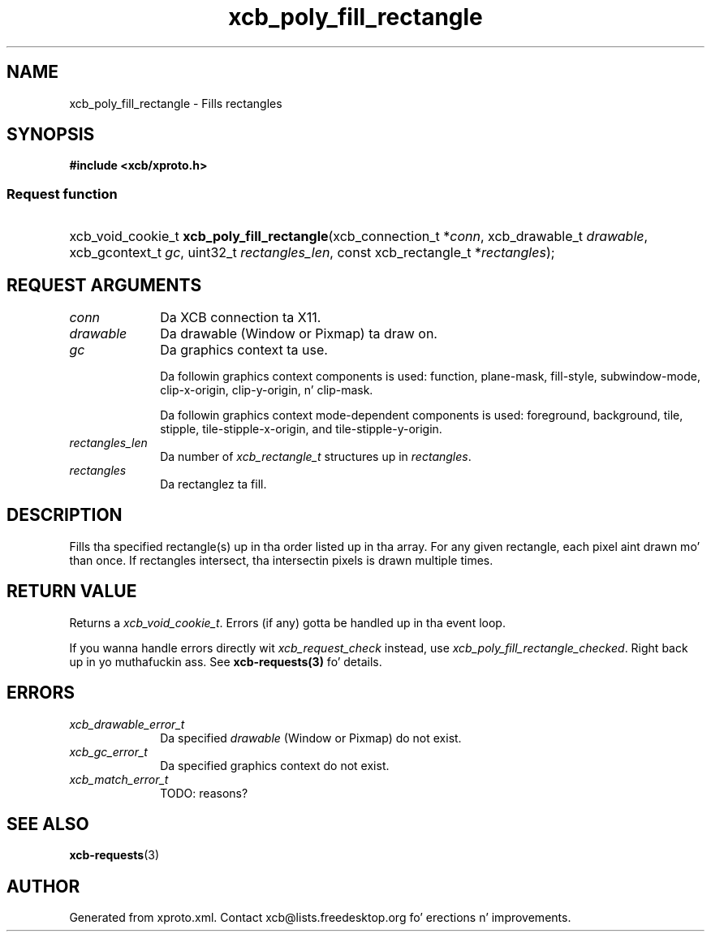 .TH xcb_poly_fill_rectangle 3  2013-08-04 "XCB" "XCB Requests"
.ad l
.SH NAME
xcb_poly_fill_rectangle \- Fills rectangles
.SH SYNOPSIS
.hy 0
.B #include <xcb/xproto.h>
.SS Request function
.HP
xcb_void_cookie_t \fBxcb_poly_fill_rectangle\fP(xcb_connection_t\ *\fIconn\fP, xcb_drawable_t\ \fIdrawable\fP, xcb_gcontext_t\ \fIgc\fP, uint32_t\ \fIrectangles_len\fP, const xcb_rectangle_t\ *\fIrectangles\fP);
.br
.hy 1
.SH REQUEST ARGUMENTS
.IP \fIconn\fP 1i
Da XCB connection ta X11.
.IP \fIdrawable\fP 1i
Da drawable (Window or Pixmap) ta draw on.
.IP \fIgc\fP 1i
Da graphics context ta use.

Da followin graphics context components is used: function, plane-mask,
fill-style, subwindow-mode, clip-x-origin, clip-y-origin, n' clip-mask.

Da followin graphics context mode-dependent components is used:
foreground, background, tile, stipple, tile-stipple-x-origin, and
tile-stipple-y-origin.
.IP \fIrectangles_len\fP 1i
Da number of \fIxcb_rectangle_t\fP structures up in \fIrectangles\fP.
.IP \fIrectangles\fP 1i
Da rectanglez ta fill.
.SH DESCRIPTION
Fills tha specified rectangle(s) up in tha order listed up in tha array. For any
given rectangle, each pixel aint drawn mo' than once. If rectangles
intersect, tha intersectin pixels is drawn multiple times.
.SH RETURN VALUE
Returns a \fIxcb_void_cookie_t\fP. Errors (if any) gotta be handled up in tha event loop.

If you wanna handle errors directly wit \fIxcb_request_check\fP instead, use \fIxcb_poly_fill_rectangle_checked\fP. Right back up in yo muthafuckin ass. See \fBxcb-requests(3)\fP fo' details.
.SH ERRORS
.IP \fIxcb_drawable_error_t\fP 1i
Da specified \fIdrawable\fP (Window or Pixmap) do not exist.
.IP \fIxcb_gc_error_t\fP 1i
Da specified graphics context do not exist.
.IP \fIxcb_match_error_t\fP 1i
TODO: reasons?
.SH SEE ALSO
.BR xcb-requests (3)
.SH AUTHOR
Generated from xproto.xml. Contact xcb@lists.freedesktop.org fo' erections n' improvements.
